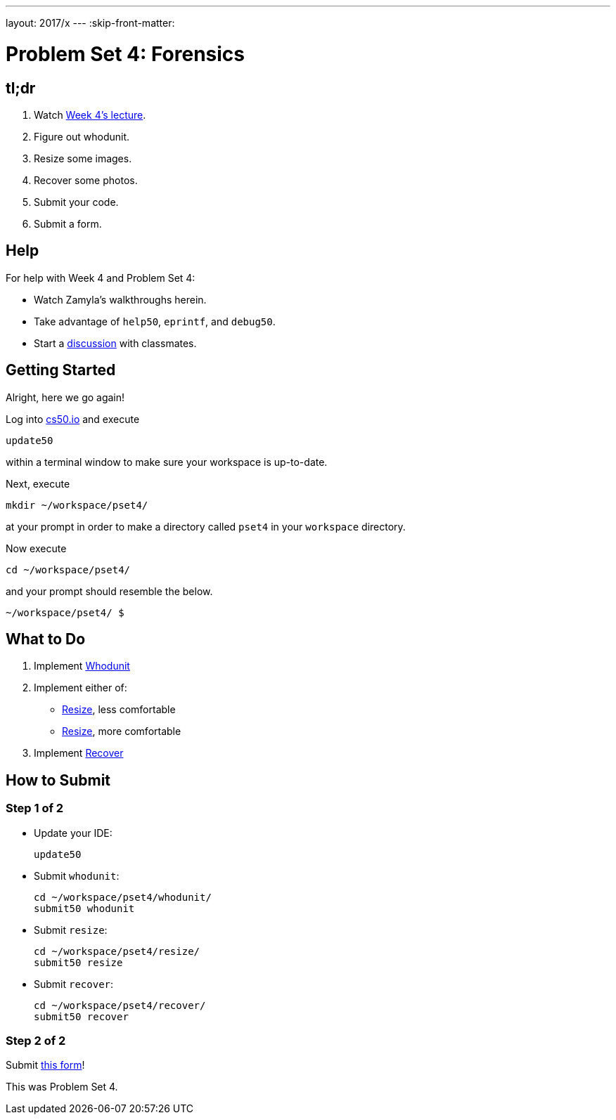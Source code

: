 ---
layout: 2017/x
---
:skip-front-matter:

= Problem Set 4: Forensics

== tl;dr
 
. Watch https://video.cs50.net/2016/fall/lectures/4[Week 4's lecture].
. Figure out whodunit.
. Resize some images.
. Recover some photos.
. Submit your code.
. Submit a form.

== Help

For help with Week 4 and Problem Set 4:

* Watch Zamyla's walkthroughs herein.
* Take advantage of `help50`, `eprintf`, and `debug50`.
* Start a https://courses.edx.org/courses/course-v1:HarvardX+CS50+X/a7ec0c0a7b6e460f877da0734811c4cd/[discussion] with classmates.

== Getting Started

Alright, here we go again!

Log into https://cs50.io/[cs50.io] and execute

[source]
----
update50
----

within a terminal window to make sure your workspace is up-to-date. 

Next, execute

[source]
----
mkdir ~/workspace/pset4/
----

at your prompt in order to make a directory called `pset4` in your `workspace` directory.

Now execute

[source]
----
cd ~/workspace/pset4/
----

and your prompt should resemble the below.

[source]
----
~/workspace/pset4/ $
----

== What to Do

. Implement link:../../../../problems/whodunit/whodunit.html[Whodunit]
. Implement either of:
+
--
* link:../../../../problems/resize/less/resize.html[Resize], less comfortable
* link:../../../../problems/resize/more/resize.html[Resize], more comfortable
--
+
. Implement link:../../../../problems/recover/recover.html[Recover]

== How to Submit

=== Step 1 of 2

* Update your IDE:
+
[source]
----
update50
----
* Submit `whodunit`:
+
[source]
----
cd ~/workspace/pset4/whodunit/
submit50 whodunit
----
* Submit `resize`:
+
[source]
----
cd ~/workspace/pset4/resize/
submit50 resize
----
* Submit `recover`:
+
[source]
----
cd ~/workspace/pset4/recover/
submit50 recover
----

=== Step 2 of 2

Submit https://newforms.cs50.net/2017/x/psets/4[this form]!
 
This was Problem Set 4.
